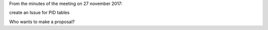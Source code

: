 From the minutes of the meeting on 27 november 2017:

create an Issue for PID tables

Who wants to make a proposal?
